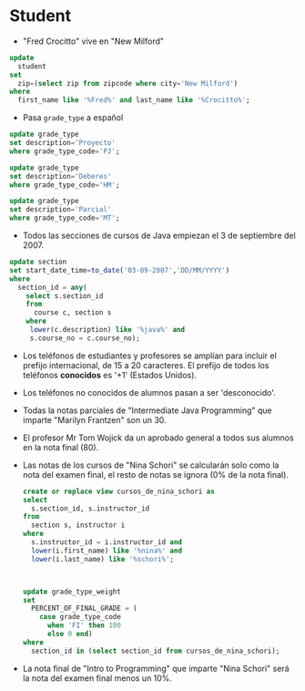 * Student
- "Fred Crocitto" vive en "New Milford" 

#+begin_src sql
update
  student
set
  zip=(select zip from zipcode where city='New Milford')
where
  first_name like '%Fred%' and last_name like '%Crocitto%';
#+end_src
- Pasa =grade_type= a español
#+begin_src sql
update grade_type 
set description='Proyecto'
where grade_type_code='PJ';

update grade_type 
set description='Deberes'
where grade_type_code='HM';

update grade_type 
set description='Parcial'
where grade_type_code='MT';
#+end_src


- Todos las secciones de  cursos de Java empiezan el 3 de septiembre del 2007.
#+begin_src sql
update section
set start_date_time=to_date('03-09-2007','DD/MM/YYYY')
where
  section_id = any(
    select s.section_id
    from 
      course c, section s
    where
     lower(c.description) like '%java%' and
     s.course_no = c.course_no);
#+end_src


- Los teléfonos de estudiantes y profesores se amplían para incluir el prefijo internacional, de 15 a 20 caracteres. El prefijo de todos los teléfonos *conocidos* es '+1' (Estados Unidos).

- Los teléfonos no conocidos de alumnos pasan a ser 'desconocido'.

- Todas la notas parciales de "Intermediate Java Programming" que imparte "Marilyn Frantzen" son un 30.

- El profesor Mr Tom Wojick da un aprobado general a todos sus alumnos en la nota final (80).
  
- Las notas de los cursos de "Nina Schori" se calcularán solo como la nota del examen final, el resto de notas se ignora (0% de la nota final).
  #+begin_src sql
  create or replace view cursos_de_nina_schori as
  select 
    s.section_id, s.instructor_id
  from
    section s, instructor i
  where
    s.instructor_id = i.instructor_id and
    lower(i.first_name) like '%nina%' and
    lower(i.last_name) like '%schori%';



  update grade_type_weight
  set 
    PERCENT_OF_FINAL_GRADE = (
      case grade_type_code
        when 'FI' then 100
        else 0 end)
  where
    section_id in (select section_id from cursos_de_nina_schori);
  #+end_src


- La nota final de "Intro to Programming" que imparte "Nina Schori" será la nota del examen final menos un 10%.


